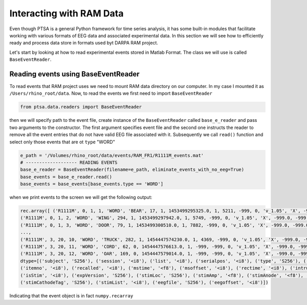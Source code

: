 .. _ramdata:

Interacting with RAM Data
===========================

Even though PTSA is a general Python framework for time series analysis, it has some built-in
modules that facilitate working with various formats of EEG data and associated experimental data.
In this section we will see how to efficiently ready and process data store in formats used byt DARPA RAM project.

Let's start by looking at how to read experimental events stored in Matlab Format. The class we will use is called
``BaseEventReader``.

Reading events using BaseEventReader
~~~~~~~~~~~~~~~~~~~~~~~~~~~~~~~~~~~~~~

To read events that RAM project uses  we need to mount RAM data directory on our computer. In my case I mounted it
as ``/Users/rhino_root/data``.  Now, to read the events we first need to import ``BaseEventReader``

.. code-block:: python

    from ptsa.data.readers import BaseEventReader

then we will specify path to the event file, create instance of the ``BaseEventReader`` called ``base_e_reader`` and
pass two arguments to the constructor. The first argument specifies event file and the second one instructs the reader
to remove all the event entries that do not have valid EEG file associated with it. Subsequently we call ``read()``
function and select only those events that are ot ``type`` "WORD"



.. code-block:: python

    e_path = '/Volumes/rhino_root/data/events/RAM_FR1/R1111M_events.mat'
    # ------------------- READING EVENTS
    base_e_reader = BaseEventReader(filename=e_path, eliminate_events_with_no_eeg=True)
    base_events = base_e_reader.read()
    base_events = base_events[base_events.type == 'WORD']

when we print events to the screen we will get the following output:

.. code-block:: python

    rec.array([ ('R1111M', 0, 1, 1, 'WORD', 'BEAR', 17, 1, 1453499295325.0, 1, 5211, -999, 0, 'v_1.05', 'X', -999.0, -999.0, '[]', -999.0, '[]', 0, '/Volumes/rhino_root/data/eeg/R1111M/eeg.noreref/R1111M_FR1_0_22Jan16_1638', 100521),
    ('R1111M', 0, 1, 2, 'WORD', 'WING', 294, 1, 1453499297942.0, 1, 5749, -999, 0, 'v_1.05', 'X', -999.0, -999.0, '[]', -999.0, '[]', 0, '/Volumes/rhino_root/data/eeg/R1111M/eeg.noreref/R1111M_FR1_0_22Jan16_1638', 101829),
    ('R1111M', 0, 1, 3, 'WORD', 'DOOR', 79, 1, 1453499300510.0, 1, 7882, -999, 0, 'v_1.05', 'X', -999.0, -999.0, '[]', -999.0, '[]', 0, '/Volumes/rhino_root/data/eeg/R1111M/eeg.noreref/R1111M_FR1_0_22Jan16_1638', 103113),
    ...,
    ('R1111M', 3, 20, 10, 'WORD', 'TRUCK', 282, 1, 1454447574230.0, 1, 4369, -999, 0, 'v_1.05', 'X', -999.0, -999.0, '[]', -999.0, '[]', 0, '/Volumes/rhino_root/data/eeg/R1111M/eeg.noreref/R1111M_FR1_3_02Feb16_1528', 1128811),
    ('R1111M', 3, 20, 11, 'WORD', 'CORD', 62, 0, 1454447576613.0, 1, -999, -999, 0, 'v_1.05', 'X', -999.0, -999.0, '[]', -999.0, '[]', 0, '/Volumes/rhino_root/data/eeg/R1111M/eeg.noreref/R1111M_FR1_3_02Feb16_1528', 1130002),
    ('R1111M', 3, 20, 12, 'WORD', 'OAR', 169, 0, 1454447579014.0, 1, -999, -999, 0, 'v_1.05', 'X', -999.0, -999.0, '[]', -999.0, '[]', 0, '/Volumes/rhino_root/data/eeg/R1111M/eeg.noreref/R1111M_FR1_3_02Feb16_1528', 1131203)],
    dtype=[('subject', 'S256'), ('session', '<i8'), ('list', '<i8'), ('serialpos', '<i8'), ('type', 'S256'), ('item', 'S256'),
    ('itemno', '<i8'), ('recalled', '<i8'), ('mstime', '<f8'), ('msoffset', '<i8'), ('rectime', '<i8'), ('intrusion', '<i8'),
    ('isStim', '<i8'), ('expVersion', 'S256'), ('stimLoc', 'S256'), ('stimAmp', '<f8'), ('stimAnode', '<f8'), ('stimAnodeTag', 'S256'), ('stimCathode', '<f8'),
    ('stimCathodeTag', 'S256'), ('stimList', '<i8'), ('eegfile', 'S256'), ('eegoffset', '<i8')])

Indicating that the event object is in fact ``numpy.recarray``

